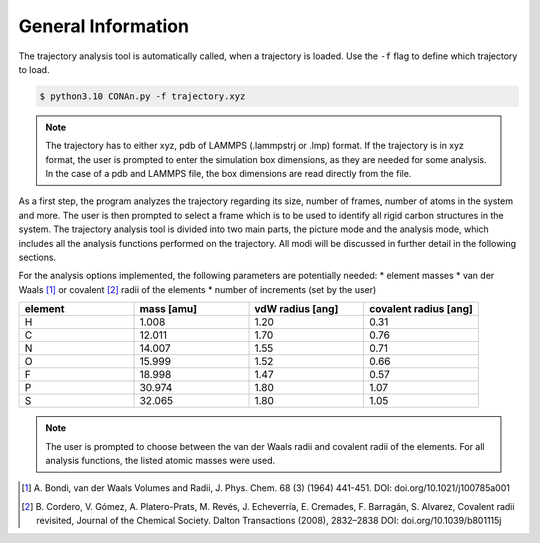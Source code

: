 General Information
===================

The trajectory analysis tool is automatically called, when a trajectory is loaded. Use the ``-f`` flag to define which trajectory to load.

.. code-block:: none

    $ python3.10 CONAn.py -f trajectory.xyz

.. note::
    The trajectory has to either xyz, pdb of LAMMPS (.lammpstrj or .lmp) format. If the trajectory is in xyz format, the user is prompted to enter the simulation box dimensions, as they are needed for some analysis.
    In the case of a pdb and LAMMPS file, the box dimensions are read directly from the file.

As a first step, the program analyzes the trajectory regarding its size, number of frames, number of atoms in the system and more.
The user is then prompted to select a frame which is to be used to identify all rigid carbon structures in the system.
The trajectory analysis tool is divided into two main parts, the picture mode and the analysis mode, which includes all the analysis functions performed on the trajectory.
All modi will be discussed in further detail in the following sections.

For the analysis options implemented, the following parameters are potentially needed:
* element masses
* van der Waals [1]_ or covalent [2]_ radii of the elements
* number of increments (set by the user)

.. list-table:: 
   :widths: 25 25 25 25 
   :header-rows: 1

   * - element
     - mass [amu]
     - vdW radius [ang]
     - covalent radius [ang]
   * - H
     - 1.008
     - 1.20
     - 0.31
   * - C
     - 12.011
     - 1.70
     - 0.76
   * - N
     - 14.007
     - 1.55
     - 0.71
   * - O
     - 15.999
     - 1.52
     - 0.66
   * - F
     - 18.998
     - 1.47
     - 0.57
   * - P
     - 30.974
     - 1.80
     - 1.07
   * - S
     - 32.065
     - 1.80
     - 1.05


.. note::

        The user is prompted to choose between the van der Waals radii and covalent radii of the elements.
        For all analysis functions, the listed atomic masses were used.


.. [1] A. Bondi, van der Waals Volumes and Radii, J. Phys. Chem. 68 (3) (1964) 441-451.
       DOI: doi.org/10.1021/j100785a001
.. [2] B. Cordero, V. Gómez, A. Platero-Prats, M. Revés, J. Echeverría, E. Cremades, F. Barragán, S. Alvarez, Covalent radii revisited, Journal of the Chemical Society. Dalton Transactions (2008), 2832–2838
       DOI: doi.org/10.1039/b801115j

